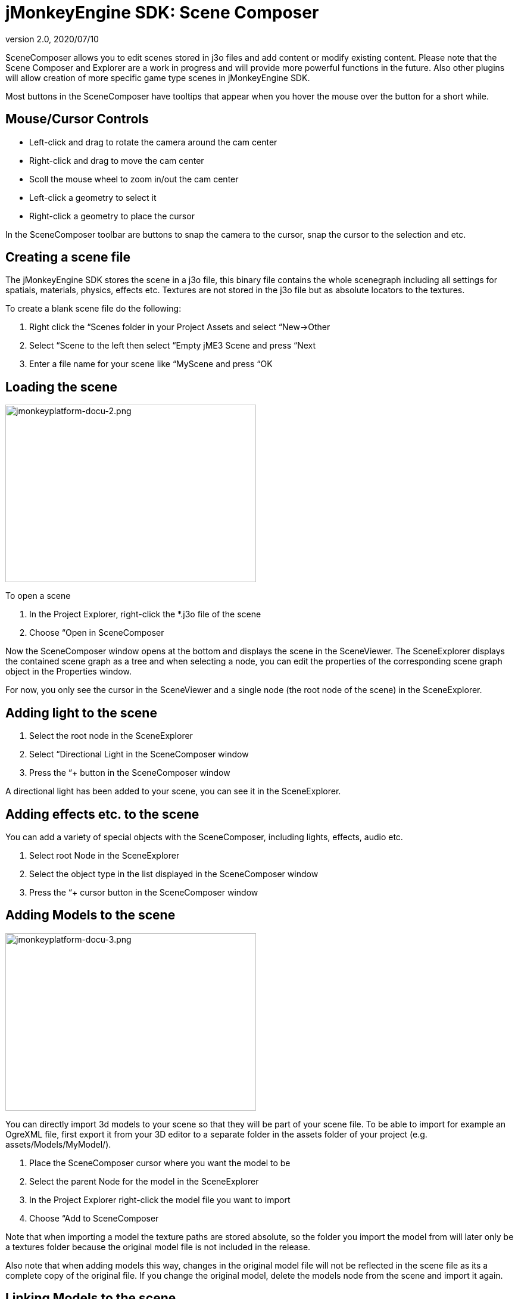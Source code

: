 = jMonkeyEngine SDK: Scene Composer
:revnumber: 2.0
:revdate: 2020/07/10
:keywords: documentation, sdk, scene, node, asset, light, effect


SceneComposer allows you to edit scenes stored in j3o files and add content or modify existing content. Please note that the Scene Composer and Explorer are a work in progress and will provide more powerful functions in the future. Also other plugins will allow creation of more specific game type scenes in jMonkeyEngine SDK.

Most buttons in the SceneComposer have tooltips that appear when you hover the mouse over the button for a short while.


== Mouse/Cursor Controls

*  Left-click and drag to rotate the camera around the cam center
*  Right-click and drag to move the cam center
*  Scoll the mouse wheel to zoom in/out the cam center
*  Left-click a geometry to select it
*  Right-click a geometry to place the cursor

In the SceneComposer toolbar are buttons to snap the camera to the cursor, snap the cursor to the selection and etc.


== Creating a scene file

The jMonkeyEngine SDK stores the scene in a j3o file, this binary file contains the whole scenegraph including all settings for spatials, materials, physics, effects etc. Textures are not stored in the j3o file but as absolute locators to the textures.

To create a blank scene file do the following:

.  Right click the “Scenes folder in your Project Assets and select “New→Other
.  Select “Scene to the left then select “Empty jME3 Scene and press “Next
.  Enter a file name for your scene like “MyScene and press “OK


== Loading the scene

[.right]
image::jmonkeyplatform-docu-2.png[jmonkeyplatform-docu-2.png,width="421",height="298"]


To open a scene

.  In the Project Explorer, right-click the *.j3o file of the scene
.  Choose “Open in SceneComposer

Now the SceneComposer window opens at the bottom and displays the scene in the SceneViewer. The SceneExplorer displays the contained scene graph as a tree and when selecting a node, you can edit the properties of the corresponding scene graph object in the Properties window.

For now, you only see the cursor in the SceneViewer and a single node (the root node of the scene) in the SceneExplorer.


== Adding light to the scene

.  Select the root node in the SceneExplorer
.  Select “Directional Light in the SceneComposer window
.  Press the “+ button in the SceneComposer window

A directional light has been added to your scene, you can see it in the SceneExplorer.


== Adding effects etc. to the scene

You can add a variety of special objects with the SceneComposer, including lights, effects, audio etc.

.  Select root Node in the SceneExplorer
.  Select the object type in the list displayed in the SceneComposer window
.  Press the “+ cursor button in the SceneComposer window


== Adding Models to the scene

[.right]
image::sdk/jmonkeyplatform-docu-3.png[jmonkeyplatform-docu-3.png,width="421",height="298",align="right"]


You can directly import 3d models to your scene so that they will be part of your scene file. To be able to import for example an OgreXML file, first export it from your 3D editor to a separate folder in the assets folder of your project (e.g. assets/Models/MyModel/).

.  Place the SceneComposer cursor where you want the model to be
.  Select the parent Node for the model in the SceneExplorer
.  In the Project Explorer right-click the model file you want to import
.  Choose “Add to SceneComposer

Note that when importing a model the texture paths are stored absolute, so the folder you import the model from will later only be a textures folder because the original model file is not included in the release.

Also note that when adding models this way, changes in the original model file will not be reflected in the scene file as its a complete copy of the original file. If you change the original model, delete the models node from the scene and import it again.


== Linking Models to the scene

You can also link models/objects into your scene, this way they are reloaded dynamically from the other/original file.

.  Place the SceneComposer cursor where you want the model to be
.  Select the parent Node for the model in the SceneExplorer
.  In the Project Explorer right-click the model file you want to link
.  Choose “Link in SceneComposer

Note that when linking objects this way, you cannot edit them as part of the scene. To change the model you have to change the original j3o file.

Also note that although it its possible to directly link external model files (OgreXML, OBJ etc.), this is not recommended. Convert the original file to a j3o file by right-clicking it and selecting “Convert to jME Binary before linking it. This is required because the original model files are not included in the release version of the application.


== Saving the Scene

When a scene has been changed, press the “save button in the main toolbar or press [Ctrl-S] / [Apple-S] to save it.
